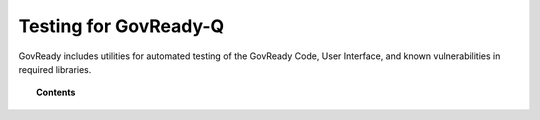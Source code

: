 .. Copyright (C) 2020 GovReady PBC.

Testing for GovReady-Q
======================

.. meta::
  :description: A guide to running automated testing of GovReady software, including supply chain vulnerability tracking.

GovReady includes utilities for automated testing of the GovReady Code, User Interface, and known vulnerabilities in required libraries.

.. topic:: Contents

    .. toctree::
        :maxdepth: 1

        automated-testing
	code-scanning-and-analysis
        supply-chain-and-dependency-management
	populating-sample-data-for-testing-and-verification
	performance-profiling-with-pyinstrument.rst

